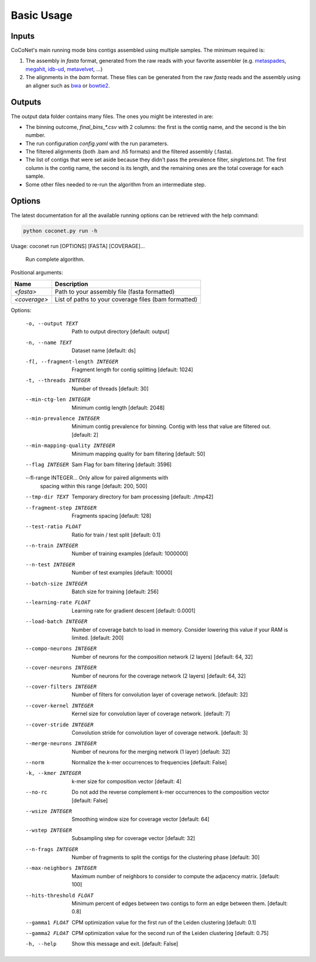 Basic Usage
-----------

Inputs
^^^^^^

CoCoNet's main running mode bins contigs assembled using multiple samples. The minimum required is:

#. The assembly in `fasta` format, generated from the raw reads with your favorite assembler (e.g. `metaspades <https://github.com/ablab/spades>`_, `megahit <https://github.com/voutcn/megahit>`_, `idb-ud <https://github.com/loneknightpy/idba>`_, `metavelvet <https://github.com/hacchy/MetaVelvet>`_, ...)
#. The alignments in the `bam` format. These files can be generated from the raw `fastq` reads and the assembly using an aligner such as `bwa <https://github.com/lh3/bwa>`_ or `bowtie2 <https://github.   com/BenLangmead/bowtie2>`_. 

Outputs
^^^^^^^

The output data folder contains many files. The ones you might be interested in are:

- The binning outcome, `final_bins_*.csv` with 2 columns: the first is the contig name, and the second is the bin number.
- The run configuration `config.yaml` with the run parameters.
- The filtered alignments (both .bam and .h5 formats) and the filtered assembly (.fasta).
- The list of contigs that were set aside because they didn't pass the prevalence filter, `singletons.txt`. The first column is the contig name, the second is its length, and the remaining ones are the total coverage for each sample.
- Some other files needed to re-run the algorithm from an intermediate step.

Options
^^^^^^^
   
The latest documentation for all the available running options can be retrieved with the help command:

.. code-block:: bash

    python coconet.py run -h
   
Usage: coconet run [OPTIONS] [FASTA] [COVERAGE]...

  Run complete algorithm.

Positional arguments:

============   ====================================================
Name           Description
============   ====================================================
`<fasta>`      Path to your assembly file (fasta formatted)
`<coverage>`   List of paths to your coverage files (bam formatted)
============   ====================================================

Options:

  -o, --output TEXT               Path to output directory  [default: output]
  -n, --name TEXT                 Dataset name  [default: ds]
  -fl, --fragment-length INTEGER  Fragment length for contig splitting
                                  [default: 1024]
  -t, --threads INTEGER           Number of threads  [default: 30]
  --min-ctg-len INTEGER           Minimum contig length  [default: 2048]
  --min-prevalence INTEGER        Minimum contig prevalence for binning.
                                  Contig with less that value are filtered
                                  out.  [default: 2]
  --min-mapping-quality INTEGER   Minimum mapping quality for bam filtering
                                  [default: 50]
  --flag INTEGER                  Sam Flag for bam filtering  [default: 3596]
  --fl-range INTEGER...           Only allow for paired alignments with
                                  spacing within this range  [default: 200,
                                  500]
  --tmp-dir TEXT                  Temporary directory for bam processing
                                  [default: ./tmp42]
  --fragment-step INTEGER         Fragments spacing  [default: 128]
  --test-ratio FLOAT              Ratio for train / test split  [default: 0.1]
  --n-train INTEGER               Number of training examples  [default:
                                  1000000]
  --n-test INTEGER                Number of test examples  [default: 10000]
  --batch-size INTEGER            Batch size for training  [default: 256]
  --learning-rate FLOAT           Learning rate for gradient descent
                                  [default: 0.0001]
  --load-batch INTEGER            Number of coverage batch to load in memory.
                                  Consider lowering this value if your RAM is
                                  limited.  [default: 200]
  --compo-neurons INTEGER         Number of neurons for the composition
                                  network (2 layers)  [default: 64, 32]
  --cover-neurons INTEGER         Number of neurons for the coverage network
                                  (2 layers)  [default: 64, 32]
  --cover-filters INTEGER         Number of filters for convolution layer of
                                  coverage network.  [default: 32]
  --cover-kernel INTEGER          Kernel size for convolution layer of
                                  coverage network.  [default: 7]
  --cover-stride INTEGER          Convolution stride for convolution layer of
                                  coverage network.  [default: 3]
  --merge-neurons INTEGER         Number of neurons for the merging network (1
                                  layer)  [default: 32]
  --norm                          Normalize the k-mer occurrences to
                                  frequencies  [default: False]
  -k, --kmer INTEGER              k-mer size for composition vector  [default:
                                  4]
  --no-rc                         Do not add the reverse complement k-mer
                                  occurrences to the composition vector
                                  [default: False]
  --wsize INTEGER                 Smoothing window size for coverage vector
                                  [default: 64]
  --wstep INTEGER                 Subsampling step for coverage vector
                                  [default: 32]
  --n-frags INTEGER               Number of fragments to split the contigs for
                                  the clustering phase  [default: 30]
  --max-neighbors INTEGER         Maximum number of neighbors to consider to
                                  compute the adjacency matrix.  [default:
                                  100]
  --hits-threshold FLOAT          Minimum percent of edges between two contigs
                                  to form an edge between them.  [default:
                                  0.8]
  --gamma1 FLOAT                  CPM optimization value for the first run of
                                  the Leiden clustering  [default: 0.1]
  --gamma2 FLOAT                  CPM optimization value for the second run of
                                  the Leiden clustering  [default: 0.75]
  -h, --help                      Show this message and exit.  [default:
                                  False]
